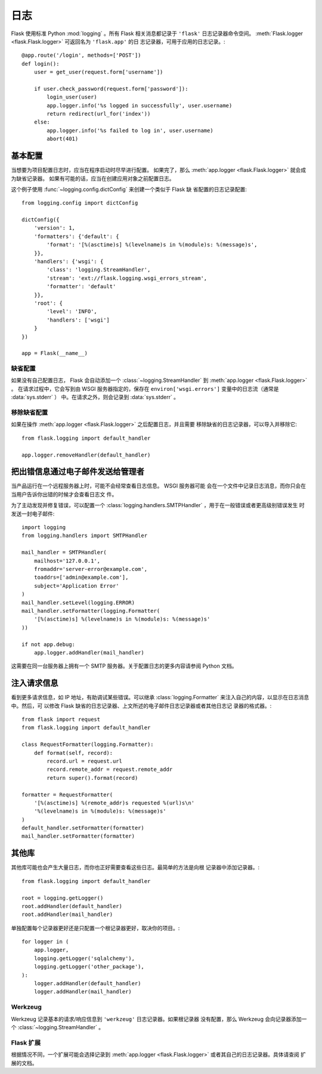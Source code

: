 .. _logging:

日志
=======

Flask 使用标准 Python :mod:`logging` 。所有 Flask 相关消息都记录于
``'flask'`` 日志记录器命令空间。
:meth:`Flask.logger <flask.Flask.logger>` 可返回名为 ``'flask.app'`` 的日
志记录器，可用于应用的日志记录。::

    @app.route('/login', methods=['POST'])
    def login():
        user = get_user(request.form['username'])

        if user.check_password(request.form['password']):
            login_user(user)
            app.logger.info('%s logged in successfully', user.username)
            return redirect(url_for('index'))
        else:
            app.logger.info('%s failed to log in', user.username)
            abort(401)


基本配置
-------------------

当想要为项目配置日志时，应当在程序启动时尽早进行配置。
如果完了，那么 :meth:`app.logger <flask.Flask.logger>` 就会成为缺省记录器。
如果有可能的话，应当在创建应用对象之前配置日志。

这个例子使用 :func:`~logging.config.dictConfig` 来创建一个类似于 Flask 缺
省配置的日志记录配置::

    from logging.config import dictConfig

    dictConfig({
        'version': 1,
        'formatters': {'default': {
            'format': '[%(asctime)s] %(levelname)s in %(module)s: %(message)s',
        }},
        'handlers': {'wsgi': {
            'class': 'logging.StreamHandler',
            'stream': 'ext://flask.logging.wsgi_errors_stream',
            'formatter': 'default'
        }},
        'root': {
            'level': 'INFO',
            'handlers': ['wsgi']
        }
    })

    app = Flask(__name__)


缺省配置
````````

如果没有自己配置日志， Flask 会自动添加一个
:class:`~logging.StreamHandler` 到
:meth:`app.logger <flask.Flask.logger>` 。
在请求过程中，它会写到由 WSGI 服务器指定的，保存在
``environ['wsgi.errors']`` 变量中的日志流（通常是 :data:`sys.stderr` ）
中。在请求之外，则会记录到 :data:`sys.stderr` 。


移除缺省配置
````````````

如果在操作 :meth:`app.logger <flask.Flask.logger>` 之后配置日志，并且需要
移除缺省的日志记录器，可以导入并移除它::

    from flask.logging import default_handler

    app.logger.removeHandler(default_handler)


把出错信息通过电子邮件发送给管理者
--------------------------------------------

当产品运行在一个远程服务器上时，可能不会经常查看日志信息。 WSGI 服务器可能
会在一个文件中记录日志消息，而你只会在当用户告诉你出错的时候才会查看日志文
件。

为了主动发现并修复错误，可以配置一个
:class:`logging.handlers.SMTPHandler` ，用于在一般错误或者更高级别错误发生
时发送一封电子邮件::

    import logging
    from logging.handlers import SMTPHandler

    mail_handler = SMTPHandler(
        mailhost='127.0.0.1',
        fromaddr='server-error@example.com',
        toaddrs=['admin@example.com'],
        subject='Application Error'
    )
    mail_handler.setLevel(logging.ERROR)
    mail_handler.setFormatter(logging.Formatter(
        '[%(asctime)s] %(levelname)s in %(module)s: %(message)s'
    ))

    if not app.debug:
        app.logger.addHandler(mail_handler)

这需要在同一台服务器上拥有一个 SMTP 服务器。关于配置日志的更多内容请参阅
Python 文档。


注入请求信息
-----------------------------

看到更多请求信息，如 IP 地址，有助调试某些错误。可以继承
:class:`logging.Formatter` 来注入自己的内容，以显示在日志消息中。然后，可
以修改 Flask 缺省的日志记录器、上文所述的电子邮件日志记录器或者其他日志记
录器的格式器。::

    from flask import request
    from flask.logging import default_handler

    class RequestFormatter(logging.Formatter):
        def format(self, record):
            record.url = request.url
            record.remote_addr = request.remote_addr
            return super().format(record)

    formatter = RequestFormatter(
        '[%(asctime)s] %(remote_addr)s requested %(url)s\n'
        '%(levelname)s in %(module)s: %(message)s'
    )
    default_handler.setFormatter(formatter)
    mail_handler.setFormatter(formatter)


其他库
---------------

其他库可能也会产生大量日志，而你也正好需要查看这些日志。最简单的方法是向根
记录器中添加记录器。::

    from flask.logging import default_handler

    root = logging.getLogger()
    root.addHandler(default_handler)
    root.addHandler(mail_handler)

单独配置每个记录器更好还是只配置一个根记录器更好，取决你的项目。::

    for logger in (
        app.logger,
        logging.getLogger('sqlalchemy'),
        logging.getLogger('other_package'),
    ):
        logger.addHandler(default_handler)
        logger.addHandler(mail_handler)


Werkzeug
````````

Werkzeug 记录基本的请求/响应信息到 ``'werkzeug'`` 日志记录器。如果根记录器
没有配置，那么 Werkzeug 会向记录器添加一个 :class:`~logging.StreamHandler` 。 

Flask 扩展
````````````````

根据情况不同，一个扩展可能会选择记录到
:meth:`app.logger <flask.Flask.logger>` 或者其自己的日志记录器。具体请查阅
扩展的文档。

